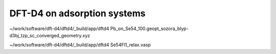 ============================
DFT-D4 on adsorption systems
============================



~/work/software/dft-d4/dftd4/_build/app/dftd4     Pb_on_Se54_100.geopt_sozora_blyp-d3bj_tzp_sc_converged_geometry.xyz 

~/work/software/dft-d4/dftd4/_build/app/dftd4 Se54Fl1_relax.vasp



